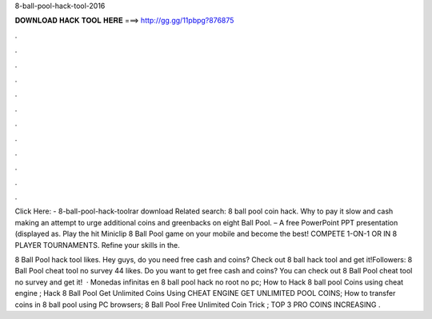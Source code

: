 8-ball-pool-hack-tool-2016



𝐃𝐎𝐖𝐍𝐋𝐎𝐀𝐃 𝐇𝐀𝐂𝐊 𝐓𝐎𝐎𝐋 𝐇𝐄𝐑𝐄 ===> http://gg.gg/11pbpg?876875



.



.



.



.



.



.



.



.



.



.



.



.

Click Here:  - 8-ball-pool-hack-toolrar download Related search: 8 ball pool coin hack. Why to pay it slow and cash making an attempt to urge additional coins and greenbacks on eight Ball Pool. – A free PowerPoint PPT presentation (displayed as. Play the hit Miniclip 8 Ball Pool game on your mobile and become the best! COMPETE 1-ON-1 OR IN 8 PLAYER TOURNAMENTS. Refine your skills in the.

8 Ball Pool hack tool likes. Hey guys, do you need free cash and coins? Check out 8 ball hack tool and get it!Followers:  8 Ball Pool cheat tool no survey 44 likes. Do you want to get free cash and coins? You can check out 8 Ball Pool cheat tool no survey and get it!  · Monedas infinitas en 8 ball pool hack no root no pc; How to Hack 8 ball pool Coins using cheat engine ; Hack 8 Ball Pool Get Unlimited Coins Using CHEAT ENGINE GET UNLIMITED POOL COINS; How to transfer coins in 8 ball pool using PC browsers; 8 Ball Pool Free Unlimited Coin Trick ; TOP 3 PRO COINS INCREASING .
